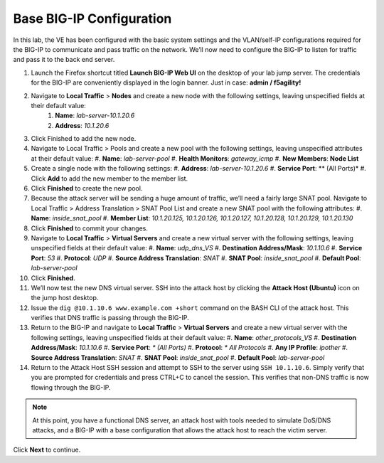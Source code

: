 Base BIG-IP Configuration
=========================

In this lab, the VE has been configured with the basic system settings and the VLAN/self-IP configurations required for the BIG-IP to communicate and pass traffic on the network. We’ll now need to configure the BIG-IP to listen for traffic and pass it to the back end server.

#. Launch the Firefox shortcut titled **Launch BIG-IP Web UI** on the desktop of your lab jump server. The credentials for the BIG-IP are conveniently displayed in the login banner. Just in case: **admin / f5agility!**
#. Navigate to **Local Traffic** > **Nodes** and create a new node with the following settings, leaving unspecified fields at their default value:
    #. **Name**: *lab-server-10.1.20.6*
    #. **Address**: *10.1.20.6*
#. Click Finished to add the new node.
#. Navigate to Local Traffic > Pools and create a new pool with the following settings, leaving unspecified attributes at their default value:
   #. **Name**: *lab-server-pool*
   #. **Health Monitors**: *gateway_icmp*
   #. **New Members**: **Node List**
#. Create a single node with the following settings:        
   #. **Address**: *lab-server-10.1.20.6*
   #. **Service Port**: ** (All Ports)*
   #. Click **Add** to add the new member to the member list. 
#. Click **Finished** to create the new pool.
#. Because the attack server will be sending a huge amount of traffic, we’ll need a fairly large SNAT pool. Navigate to Local Traffic > Address Translation > SNAT Pool List and create a new SNAT pool with the following attributes:
   #. **Name**: *inside_snat_pool*
   #. **Member List**: *10.1.20.125, 10.1.20.126, 10.1.20.127, 10.1.20.128, 10.1.20.129, 10.1.20.130*
#. Click **Finished** to commit your changes.
#. Navigate to **Local Traffic** > **Virtual Servers** and create a new virtual server with the following settings, leaving unspecified fields at their default value:
   #. **Name**: *udp_dns_VS*
   #. **Destination Address/Mask**: *10.1.10.6*
   #. **Service Port**: *53*
   #. **Protocol**: *UDP*
   #. **Source Address Translation**: *SNAT*
   #. **SNAT Pool**: *inside_snat_pool*
   #. **Default Pool**: *lab-server-pool*
#. Click **Finished**.
#. We’ll now test the new DNS virtual server. SSH into the attack host by clicking the **Attack Host (Ubuntu)** icon on the jump host desktop. 
#. Issue the ``dig @10.1.10.6 www.example.com +short`` command on the BASH CLI of the attack host. This verifies that DNS traffic is passing through the BIG-IP.
#. Return to the BIG-IP and navigate to **Local Traffic** > **Virtual Servers** and create a new virtual server with the following settings, leaving unspecified fields at their default value:
   #. **Name**: *other_protocols_VS*
   #. **Destination Address/Mask**: *10.1.10.6*
   #. **Service Port**: *\* (All Ports)*
   #. **Protocol**: *\* All Protocols*
   #. **Any IP Profile**: *ipother*
   #. **Source Address Translation**: *SNAT*
   #. **SNAT Pool**: *inside_snat_pool*
   #. **Default Pool**: *lab-server-pool*
#. Return to the Attack Host SSH session and attempt to SSH to the server using ``SSH 10.1.10.6``. Simply verify that you are prompted for credentials and press CTRL+C to cancel the session. This verifies that non-DNS traffic is now flowing through the BIG-IP.

.. note:: At this point, you have a functional DNS server, an attack host with tools needed to simulate DoS/DNS attacks, and a BIG-IP with a base configuration that allows the attack host to reach the victim server.

Click **Next** to continue.